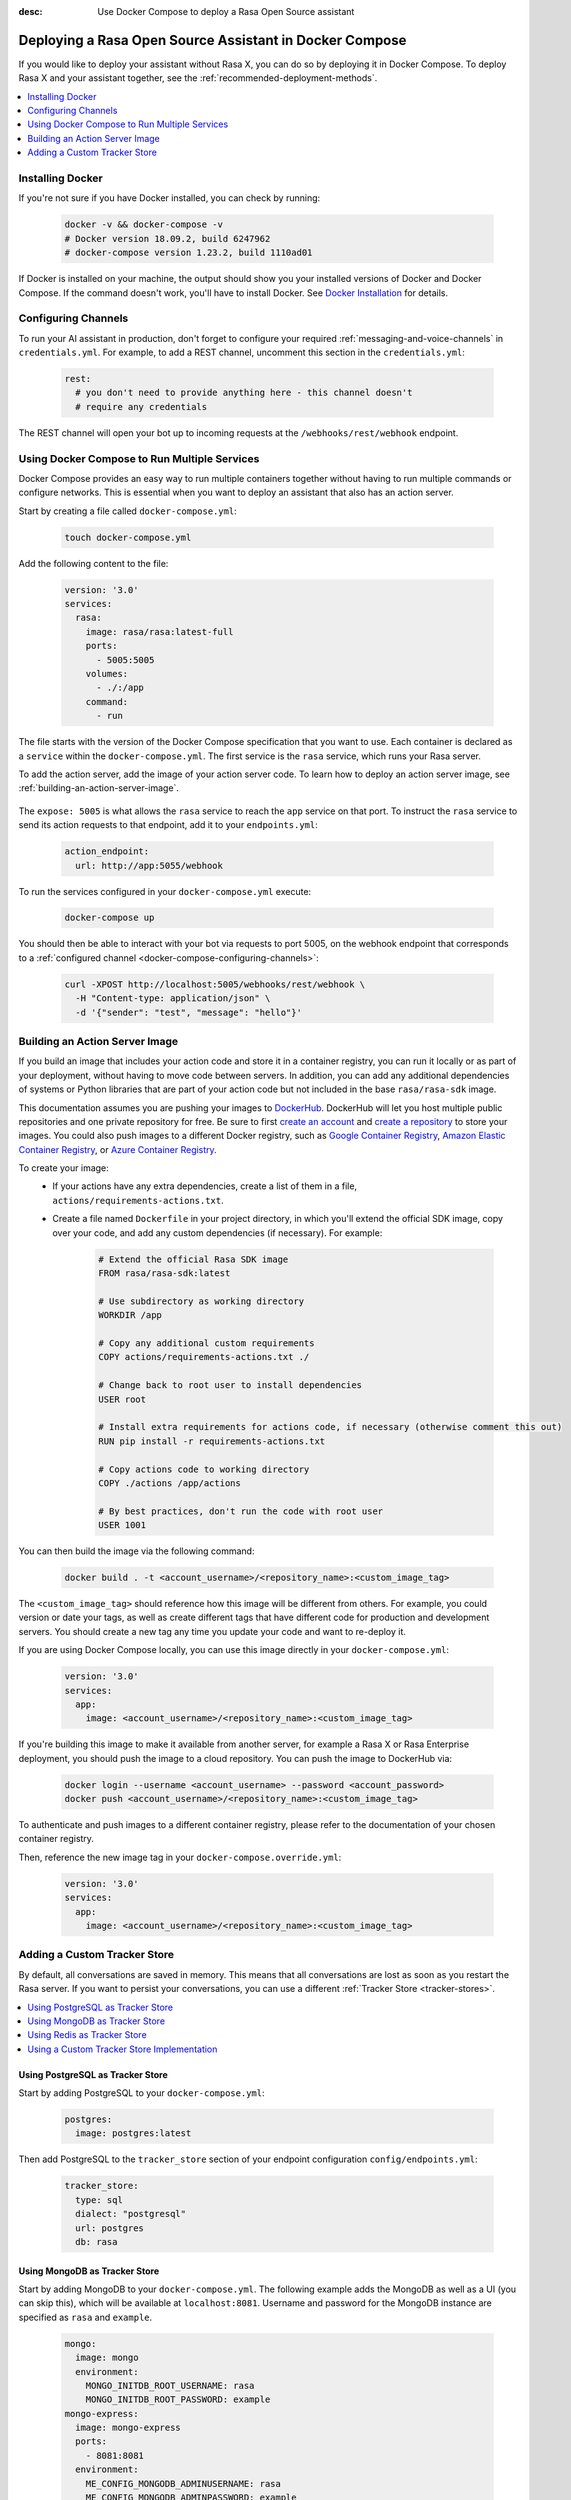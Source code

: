 :desc: Use Docker Compose to deploy a Rasa Open Source assistant

.. _deploying-rasa-in-docker-compose:

Deploying a Rasa Open Source Assistant in Docker Compose
========================================================

If you would like to deploy your assistant without Rasa X, you can do so by deploying it in Docker Compose.
To deploy Rasa X and your assistant together, see the :ref:`recommended-deployment-methods`.

.. contents::
   :local:
   :depth: 1


Installing Docker
~~~~~~~~~~~~~~~~~

If you're not sure if you have Docker installed, you can check by running:

  .. code-block:: bash

    docker -v && docker-compose -v
    # Docker version 18.09.2, build 6247962
    # docker-compose version 1.23.2, build 1110ad01

If Docker is installed on your machine, the output should show you your installed
versions of Docker and Docker Compose. If the command doesn't work, you'll have to
install Docker.
See `Docker Installation <https://docs.docker.com/install/>`_ for details.


.. _docker-compose-configuring-channels:

Configuring Channels
~~~~~~~~~~~~~~~~~~~~

To run your AI assistant in production, don't forget to configure your required
:ref:`messaging-and-voice-channels` in ``credentials.yml``. For example, to add a
REST channel, uncomment this section in the ``credentials.yml``:

  .. code-block:: yaml

    rest:
      # you don't need to provide anything here - this channel doesn't
      # require any credentials

The REST channel will open your bot up to incoming requests at the ``/webhooks/rest/webhook`` endpoint.


Using Docker Compose to Run Multiple Services
~~~~~~~~~~~~~~~~~~~~~~~~~~~~~~~~~~~~~~~~~~~~~

Docker Compose provides an easy way to run multiple containers together without
having to run multiple commands or configure networks. This is essential when you
want to deploy an assistant that also has an action server.

.. contents::
   :local:
   :depth: 2

Start by creating a file called ``docker-compose.yml``:

      .. code-block:: bash

        touch docker-compose.yml

Add the following content to the file:

      .. code-block:: yaml

        version: '3.0'
        services:
          rasa:
            image: rasa/rasa:latest-full
            ports:
              - 5005:5005
            volumes:
              - ./:/app
            command:
              - run

The file starts with the version of the Docker Compose specification that you
want to use.
Each container is declared as a ``service`` within the ``docker-compose.yml``.
The first service is the ``rasa`` service, which runs your Rasa server.

To add the action server, add the image of your action server code. To learn how to deploy
an action server image, see :ref:`building-an-action-server-image`.

   .. code-block:: yaml
      :emphasize-lines: 11-13

      version: '3.0'
      services:
        rasa:
          image: rasa/rasa:latest-full
          ports:
            - 5005:5005
          volumes:
            - ./:/app
          command:
            - run
        app:
          image: <your action server image>
          expose: 5055

The ``expose: 5005`` is what allows the ``rasa`` service to reach the ``app`` service on that port.
To instruct the ``rasa`` service to send its action requests to that endpoint, add it to your ``endpoints.yml``:

      .. code-block:: yaml

        action_endpoint:
          url: http://app:5055/webhook

To run the services configured in your ``docker-compose.yml`` execute:

   .. code-block:: bash

       docker-compose up

You should then be able to interact with your bot via requests to port 5005, on the webhook endpoint that
corresponds to a :ref:`configured channel <docker-compose-configuring-channels>`:

   .. code-block:: bash

     curl -XPOST http://localhost:5005/webhooks/rest/webhook \
       -H "Content-type: application/json" \
       -d '{"sender": "test", "message": "hello"}'

.. _building-an-action-server-image:

Building an Action Server Image
~~~~~~~~~~~~~~~~~~~~~~~~~~~~~~~

If you build an image that includes your action code and store it in a container registry, you can run it locally
or as part of your deployment, without having to move code between servers.
In addition, you can add any additional dependencies of systems or Python libraries
that are part of your action code but not included in the base ``rasa/rasa-sdk`` image.

This documentation assumes you are pushing your images to `DockerHub <https://hub.docker.com/>`_.
DockerHub will let you host multiple public repositories and
one private repository for free. Be sure to first `create an account <https://hub.docker.com/signup/>`_
and `create a repository <https://hub.docker.com/signup/>`_ to store your images. You could also push images to
a different Docker registry, such as `Google Container Registry <https://cloud.google.com/container-registry>`_,
`Amazon Elastic Container Registry <https://aws.amazon.com/ecr/>`_, or
`Azure Container Registry <https://azure.microsoft.com/en-us/services/container-registry/>`_.

To create your image:
  - If your actions have any extra dependencies, create a list of them in a file,
    ``actions/requirements-actions.txt``.
  - Create a file named ``Dockerfile`` in your project directory,
    in which you'll extend the official SDK image, copy over your code, and add any custom dependencies (if necessary).
    For example:

      .. code-block:: docker

         # Extend the official Rasa SDK image
         FROM rasa/rasa-sdk:latest

         # Use subdirectory as working directory
         WORKDIR /app

         # Copy any additional custom requirements
         COPY actions/requirements-actions.txt ./

         # Change back to root user to install dependencies
         USER root

         # Install extra requirements for actions code, if necessary (otherwise comment this out)
         RUN pip install -r requirements-actions.txt

         # Copy actions code to working directory
         COPY ./actions /app/actions

         # By best practices, don't run the code with root user
         USER 1001

You can then build the image via the following command:

      .. code-block:: bash

        docker build . -t <account_username>/<repository_name>:<custom_image_tag>

The ``<custom_image_tag>`` should reference how this image will be different from others. For
example, you could version or date your tags, as well as create different tags that have different code for production
and development servers. You should create a new tag any time you update your code and want to re-deploy it.

If you are using Docker Compose locally, you can use this image directly in your
``docker-compose.yml``:

      .. code-block:: yaml

         version: '3.0'
         services:
           app:
             image: <account_username>/<repository_name>:<custom_image_tag>

If you're building this image to make it available from another server,
for example a Rasa X or Rasa Enterprise deployment, you should push the image to a cloud repository.
You can push the image to DockerHub via:

      .. code-block:: bash

        docker login --username <account_username> --password <account_password>
        docker push <account_username>/<repository_name>:<custom_image_tag>

To authenticate and push images to a different container registry, please refer to the documentation of
your chosen container registry.

Then, reference the new image tag in your ``docker-compose.override.yml``:

      .. code-block:: yaml

         version: '3.0'
         services:
           app:
             image: <account_username>/<repository_name>:<custom_image_tag>

Adding a Custom Tracker Store
~~~~~~~~~~~~~~~~~~~~~~~~~~~~~

By default, all conversations are saved in memory. This means that all
conversations are lost as soon as you restart the Rasa server.
If you want to persist your conversations, you can use a different
:ref:`Tracker Store <tracker-stores>`.

.. contents::
   :local:
   :depth: 2

Using PostgreSQL as Tracker Store
#################################

Start by adding PostgreSQL to your ``docker-compose.yml``:

      .. code-block:: yaml

        postgres:
          image: postgres:latest

Then add PostgreSQL to the ``tracker_store`` section of your endpoint
configuration ``config/endpoints.yml``:

      .. code-block:: yaml

        tracker_store:
          type: sql
          dialect: "postgresql"
          url: postgres
          db: rasa

Using MongoDB as Tracker Store
##############################

Start by adding MongoDB to your ``docker-compose.yml``. The following example
adds the MongoDB as well as a UI (you can skip this), which will be available
at ``localhost:8081``. Username and password for the MongoDB instance are
specified as ``rasa`` and ``example``.

      .. code-block:: yaml

        mongo:
          image: mongo
          environment:
            MONGO_INITDB_ROOT_USERNAME: rasa
            MONGO_INITDB_ROOT_PASSWORD: example
        mongo-express:
          image: mongo-express
          ports:
            - 8081:8081
          environment:
            ME_CONFIG_MONGODB_ADMINUSERNAME: rasa
            ME_CONFIG_MONGODB_ADMINPASSWORD: example

Then add the MongoDB to the ``tracker_store`` section of your endpoints
configuration ``endpoints.yml``:

      .. code-block:: yaml

        tracker_store:
          type: mongod
          url: mongodb://mongo:27017
          username: rasa
          password: example

Then start all components with ``docker-compose up``.

Using Redis as Tracker Store
############################

Start by adding Redis to your ``docker-compose.yml``:

      .. code-block:: yaml

        redis:
          image: redis:latest

Then add Redis to the ``tracker_store`` section of your endpoint
configuration ``endpoints.yml``:

      .. code-block:: yaml

        tracker_store:
          type: redis
          url: redis

Using a Custom Tracker Store Implementation
###########################################

If you have a custom implementation of a tracker store you have two options
to add this store to Rasa Open Source:

  - extending the Rasa image
  - mounting it as volume

Then add the required configuration to your endpoint configuration
``endpoints.yml`` as it is described in :ref:`tracker-stores`.
If you want the tracker store component (e.g. a certain database) to be part
of your Docker Compose file, add a corresponding service and configuration
there.
